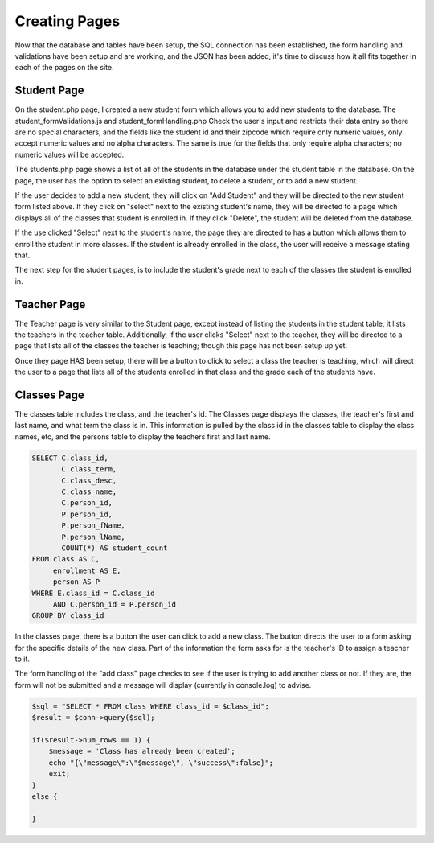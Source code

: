 Creating Pages
==============

Now that the database and tables have been setup, the SQL connection has been
established, the form handling and validations have been setup and are working,
and the JSON has been added, it's time to discuss how it all fits together in each
of the pages on the site.

Student Page
------------

On the student.php page, I created a new student form which allows you to add new
students to the database.  The student_formValidations.js and student_formHandling.php
Check the user's input and restricts their data entry so there are no special
characters, and the fields like the student id and their zipcode which require
only numeric values, only accept numeric values and no alpha characters.  The
same is true for the fields that only require alpha characters; no numeric values
will be accepted.

The students.php page shows a list of all of the students in the database under
the student table in the database.  On the page, the user has the option to select
an existing student, to delete a student, or to add a new student.

If the user decides to add a new student, they will click on "Add Student" and
they will be directed to the new student form listed above.  If they click on
"select" next to the existing student's name, they will be directed to a page
which displays all of the classes that student is enrolled in. If they click
"Delete", the student will be deleted from the database.

If the use clicked "Select" next to the student's name, the page they are directed
to has a button which allows them to enroll the student in more classes.  If the
student is already enrolled in the class, the user will receive a message stating
that.

The next step for the student pages, is to include the student's grade next to
each of the classes the student is enrolled in.

Teacher Page
------------

The Teacher page is very similar to the Student page, except instead of listing
the students in the student table, it lists the teachers in the teacher table.
Additionally, if the user clicks "Select" next to the teacher, they will be directed
to a page that lists all of the classes the teacher is teaching; though this page
has not been setup up yet.

Once they page HAS been setup, there will be a button to click to select a class
the teacher is teaching, which will direct the user to a page that lists all of
the students enrolled in that class and the grade each of the students have.

Classes Page
------------

The classes table includes the class, and the teacher's id.  The Classes page
displays the classes, the teacher's first and last name, and what term the class
is in. This information is pulled by the class id in the classes table to display
the class names, etc, and the persons table to display the teachers first and last
name.

.. code-block:: PHP

     SELECT C.class_id,
            C.class_term,
            C.class_desc,
            C.class_name,
            C.person_id,
            P.person_id,
            P.person_fName,
            P.person_lName,
            COUNT(*) AS student_count
     FROM class AS C,
          enrollment AS E,
          person AS P
     WHERE E.class_id = C.class_id
          AND C.person_id = P.person_id
     GROUP BY class_id

In the classes page, there is a button the user can click to add a new class. The
button directs the user to a form asking for the specific details of the new class.
Part of the information the form asks for is the teacher's ID to assign a teacher
to it.

The form handling of the "add class" page checks to see if the user is trying to
add another class or not.  If they are, the form will not be submitted and a
message will display (currently in console.log) to advise.

.. code-block:: PHP

     $sql = "SELECT * FROM class WHERE class_id = $class_id";
     $result = $conn->query($sql);

     if($result->num_rows == 1) {
         $message = 'Class has already been created';
         echo "{\"message\":\"$message\", \"success\":false}";
         exit;
     }
     else {

     }